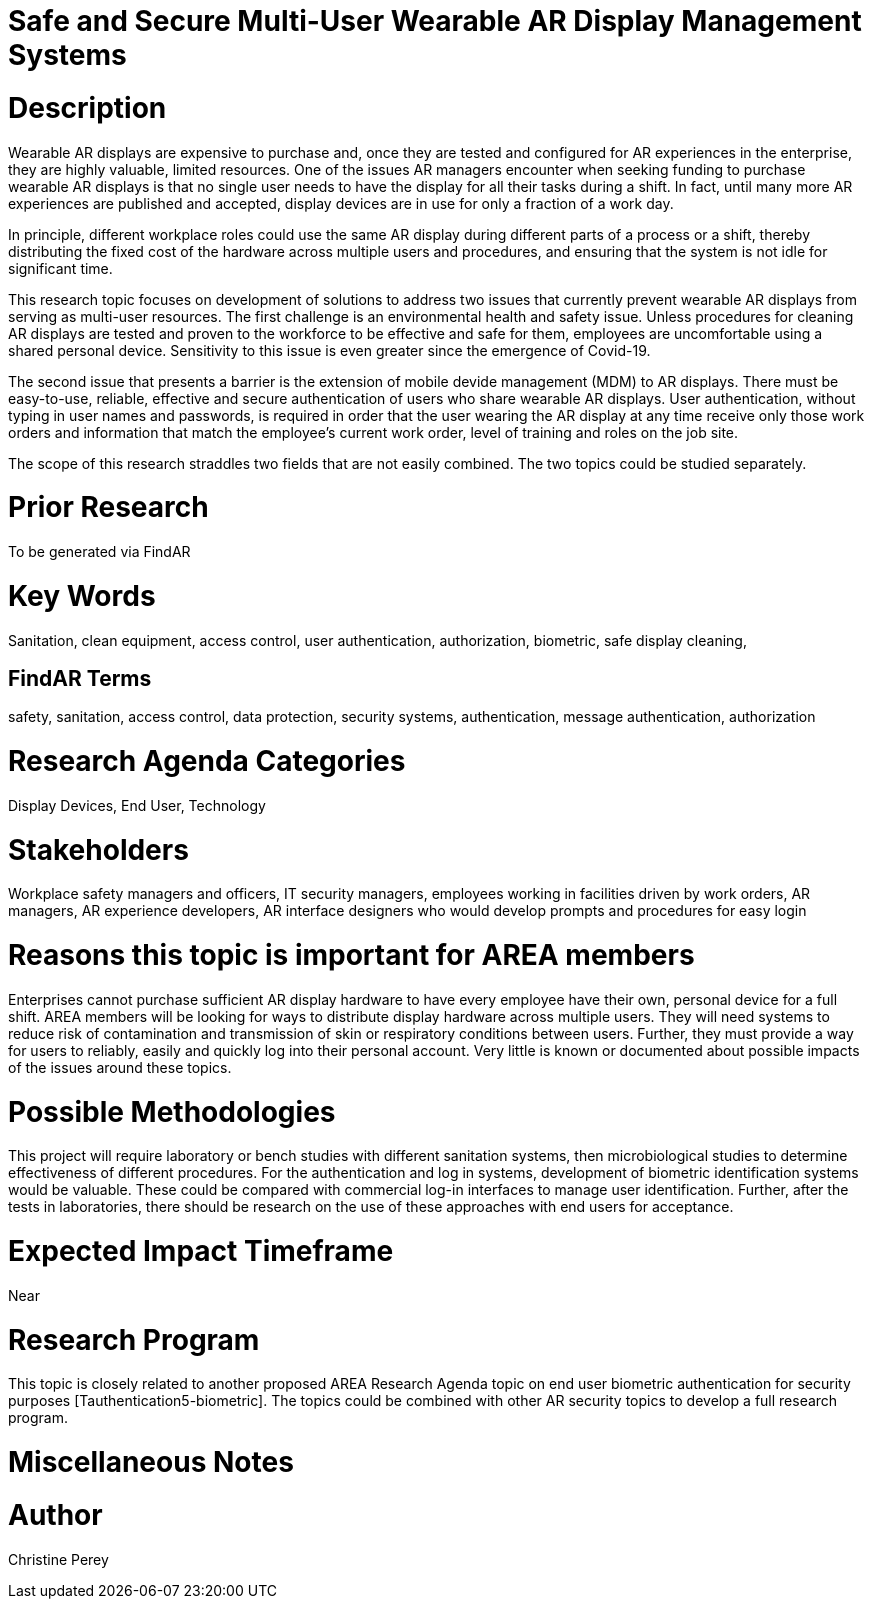 [[ra-Esecurity5-multiuserdisplays]]

# Safe and Secure Multi-User Wearable AR Display Management Systems

# Description
Wearable AR displays are expensive to purchase and, once they are tested and configured for AR experiences in the enterprise, they are highly valuable, limited resources. One of the issues AR managers encounter when seeking funding to purchase wearable AR displays is that no single user needs to have the display for all their tasks during a shift. In fact, until many more AR experiences are published and accepted, display devices are in use for only a fraction of a work day.

In principle, different workplace roles could use the same AR display during different parts of a process or a shift, thereby distributing the fixed cost of the hardware across multiple users and procedures, and ensuring that the system is not idle for significant time.

This research topic focuses on development of solutions to address two issues that currently prevent wearable AR displays from serving as multi-user resources. The first challenge is an environmental health and safety issue. Unless procedures for cleaning AR displays are tested and proven to the workforce to be effective and safe for them, employees are uncomfortable using a shared personal device. Sensitivity to this issue is even greater since the emergence of Covid-19.

The second issue that presents a barrier is the extension of mobile devide management (MDM) to AR displays. There must be easy-to-use, reliable, effective and secure authentication of users who share wearable AR displays. User authentication, without typing in user names and passwords, is required in order that the user wearing the AR display at any time receive only those work orders and information that match the employee's current work order, level of training and roles on the job site.

The scope of this research straddles two fields that are not easily combined. The two topics could be studied separately.

# Prior Research
To be generated via FindAR

# Key Words
Sanitation, clean equipment, access control, user authentication, authorization, biometric, safe display cleaning,

## FindAR Terms
safety, sanitation, access control, data protection, security systems,  authentication, message authentication, authorization

# Research Agenda Categories
Display Devices, End User, Technology

# Stakeholders
Workplace safety managers and officers, IT security managers, employees working in facilities driven by work orders, AR managers, AR experience developers, AR interface designers who would develop prompts and procedures for easy login

# Reasons this topic is important for AREA members
Enterprises cannot purchase sufficient AR display hardware to have every employee have their own, personal device for a full shift. AREA members will be looking for ways to distribute display hardware across multiple users. They will need systems to reduce risk of contamination and transmission of skin or respiratory conditions between users. Further, they must provide a way for users to reliably, easily and quickly log into their personal account. Very little is known or documented about possible impacts of the issues around these topics.

# Possible Methodologies
This project will require laboratory or bench studies with different sanitation systems, then microbiological studies to determine effectiveness of different procedures. For the authentication and log in systems, development of biometric identification systems would be valuable. These could be compared with commercial log-in interfaces to manage user identification. Further, after the tests in laboratories, there should be research on the use of these approaches with end users for acceptance.

# Expected Impact Timeframe
Near

# Research Program
This topic is closely related to another proposed AREA Research Agenda topic on end user biometric authentication for security purposes [Tauthentication5-biometric]. The topics could be combined with other AR security topics to develop a full research program.

# Miscellaneous Notes


# Author
Christine Perey
